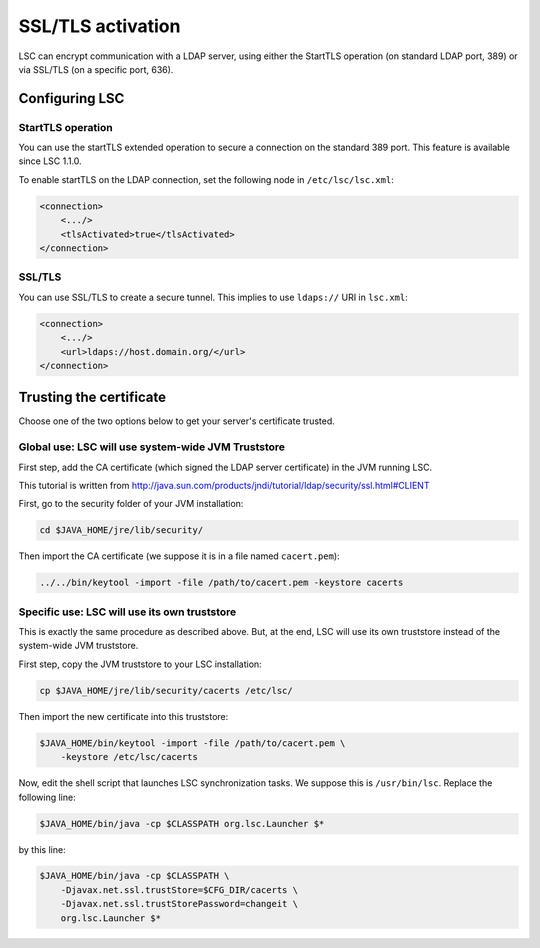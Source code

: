 ******************
SSL/TLS activation
******************

LSC can encrypt communication with a LDAP server, using either the StartTLS operation (on standard LDAP port, 389) or via SSL/TLS (on a specific port, 636).

Configuring LSC
===============

StartTLS operation
------------------

You can use the startTLS extended operation to secure a connection on the standard 389 port. This feature is available since LSC 1.1.0.

To enable startTLS on the LDAP connection, set the following node in ``/etc/lsc/lsc.xml``:

.. code-block:: XML

    <connection>
        <.../>
        <tlsActivated>true</tlsActivated>
    </connection>


SSL/TLS
-------

You can use SSL/TLS to create a secure tunnel. This implies to use ``ldaps://`` URI in ``lsc.xml``:

.. code-block:: XML

    <connection>
        <.../>
        <url>ldaps://host.domain.org/</url>
    </connection>

Trusting the certificate
========================

Choose one of the two options below to get your server's certificate trusted.

Global use: LSC will use system-wide JVM Truststore
---------------------------------------------------

First step, add the CA certificate (which signed the LDAP server certificate) in the JVM running LSC.

This tutorial is written from `http://java.sun.com/products/jndi/tutorial/ldap/security/ssl.html#CLIENT <http://java.sun.com/products/jndi/tutorial/ldap/security/ssl.html#CLIENT>`__

First, go to the security folder of your JVM installation:

.. code-block:: console

    cd $JAVA_HOME/jre/lib/security/

Then import the CA certificate (we suppose it is in a file named ``cacert.pem``):

.. code-block:: console

    ../../bin/keytool -import -file /path/to/cacert.pem -keystore cacerts

Specific use: LSC will use its own truststore
---------------------------------------------

This is exactly the same procedure as described above. But, at the end, LSC will use its own truststore instead of the system-wide JVM truststore.

First step, copy the JVM truststore to your LSC installation:

.. code-block:: console

    cp $JAVA_HOME/jre/lib/security/cacerts /etc/lsc/

Then import the new certificate into this truststore:

.. code-block:: console

    $JAVA_HOME/bin/keytool -import -file /path/to/cacert.pem \
        -keystore /etc/lsc/cacerts

Now, edit the shell script that launches LSC synchronization tasks. We suppose this is ``/usr/bin/lsc``. Replace the following line:

.. code-block:: console

    $JAVA_HOME/bin/java -cp $CLASSPATH org.lsc.Launcher $*

by this line:

.. code-block:: console

    $JAVA_HOME/bin/java -cp $CLASSPATH \
        -Djavax.net.ssl.trustStore=$CFG_DIR/cacerts \
        -Djavax.net.ssl.trustStorePassword=changeit \
        org.lsc.Launcher $*

